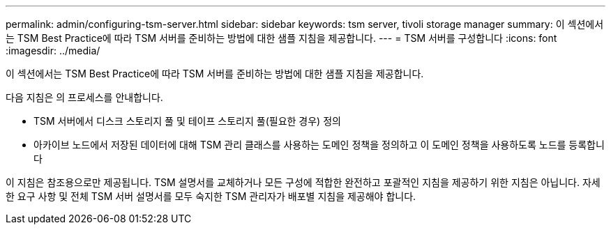 ---
permalink: admin/configuring-tsm-server.html 
sidebar: sidebar 
keywords: tsm server, tivoli storage manager 
summary: 이 섹션에서는 TSM Best Practice에 따라 TSM 서버를 준비하는 방법에 대한 샘플 지침을 제공합니다. 
---
= TSM 서버를 구성합니다
:icons: font
:imagesdir: ../media/


[role="lead"]
이 섹션에서는 TSM Best Practice에 따라 TSM 서버를 준비하는 방법에 대한 샘플 지침을 제공합니다.

다음 지침은 의 프로세스를 안내합니다.

* TSM 서버에서 디스크 스토리지 풀 및 테이프 스토리지 풀(필요한 경우) 정의
* 아카이브 노드에서 저장된 데이터에 대해 TSM 관리 클래스를 사용하는 도메인 정책을 정의하고 이 도메인 정책을 사용하도록 노드를 등록합니다


이 지침은 참조용으로만 제공됩니다. TSM 설명서를 교체하거나 모든 구성에 적합한 완전하고 포괄적인 지침을 제공하기 위한 지침은 아닙니다. 자세한 요구 사항 및 전체 TSM 서버 설명서를 모두 숙지한 TSM 관리자가 배포별 지침을 제공해야 합니다.
